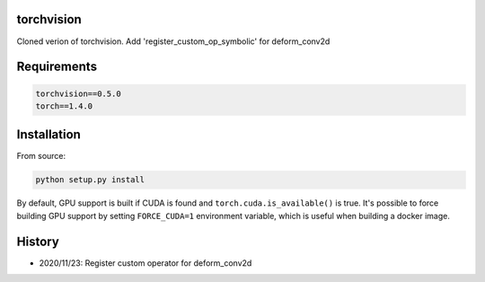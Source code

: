 torchvision
===========

Cloned verion of torchvision. Add 'register_custom_op_symbolic' for deform_conv2d


Requirements
============

.. code:: bash

    torchvision==0.5.0
    torch==1.4.0

Installation
============

From source:

.. code:: bash

    python setup.py install

By default, GPU support is built if CUDA is found and ``torch.cuda.is_available()`` is true.
It's possible to force building GPU support by setting ``FORCE_CUDA=1`` environment variable,
which is useful when building a docker image.


History
============
- 2020/11/23: Register custom operator for deform_conv2d
